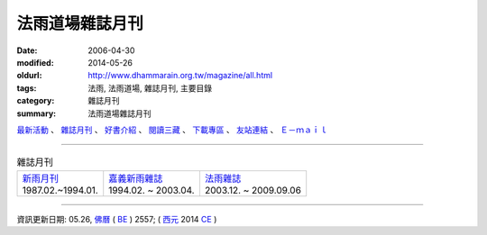 法雨道場雜誌月刊
##################

:date: 2006-04-30
:modified: 2014-05-26
:oldurl: http://www.dhammarain.org.tw/magazine/all.html
:tags: 法雨, 法雨道場, 雜誌月刊, 主要目錄
:category: 雜誌月刊
:summary: 法雨道場雜誌月刊

.. container:: index-page-image

  .. image:: {filename}/extra/dhammarain/extra/img/top_01_full.gif
     :width: 948 px 
     :height: 98 px 
     :alt: 道場logo
     :align: center

`最新活動 <{filename}/articles/dhammarain/articles/new/new%zh.rst>`__ 、 `雜誌月刊 <{filename}/articles/dhammarain/articles/magazine/magazine%zh.rst>`_ 、 `好書介紹 <{filename}/articles/dhammarain/articles/books/books%zh.rst>`_ 、 `閱讀三藏 <{filename}/articles/dhammarain/articles/canon/canon%zh.rst>`_ 、 `下載專區 <{filename}/articles/dhammarain/articles/download/download%zh.rst>`_ 、 `友站連結 <{filename}/articles/dhammarain/articles/friends/friends%zh.rst>`_ 、 `Ｅ－ｍａｉｌ <{filename}/articles/dhammarain/articles/e-mail%zh.rst>`__ 

------

.. list-table:: 雜誌月刊

  * - | `新雨月刊 <{filename}newrain-magazine%zh.rst>`_
      | 1987.02.~1994.01.
    - | `嘉義新雨雜誌 <{filename}ka-gi-newrain-magazine%zh.rst>`_
      | 1994.02. ~ 2003.04.
    - | `法雨雜誌 <{filename}dhamarain-magazine%zh.rst>`_
      | 2003.12. ~ 2009.09.06

-------

資訊更新日期: 05.26, `佛曆 <http://zh.wikipedia.org/wiki/%E4%BD%9B%E6%9B%86>`_ ( `BE <http://en.wikipedia.org/wiki/Buddhist_calendar>`__ ) 2557; ( `西元 <http://zh.wikipedia.org/wiki/%E5%85%AC%E5%85%83>`__ 2014 `CE <http://en.wikipedia.org/wiki/Common_Era>`__ )


..
  2018.04.22 upload (test under nanda acc.); 04.19 create .rst for github
  2014.05.26 rev. body center 
  old: 
  ---------------------------------------- 
  <html> 
  <head> 
  <title>法雨道場</title> 
  <link href="../word1.css" rel="stylesheet" type="text/css"> 
  <meta http-equiv="Content-Type" content="text/html; charset=big5"></head> 
  <body text="#000000" topmargin="5"> 
  <table width="680" height="70" border="0" cellpadding="2" cellspacing="1"> 
  <TR valign="middle"> 
  <TD height="30" colspan="4"> 
  │ <a href="../new/new.html">最新活動</a> 
  │ <ahref="magazine/all.html"> 雜誌</a> 
  │ <a href="../books/book1.html">好書介紹</a> 
  │ <a href="../canon/canon1.html">閱讀三藏</a> 
  │ <a href="../download/download.html">下載區</a> 
  │ <a href="../friends/friends1.html">友站連結</a> 
  │ <a href="mailto:dhammarain@gmail.com">Email</a> 
  │ <a href="../index.html">回首頁</a> 
  │ 
  </TD> 
  </TR> 
  <tr> 
  <td> 
  <hr> 
  </td> 
  </tr> 
  </table> 
  <table align="center" border="0" cellpadding="3" cellspacing="1" bgcolor="#000066"> 
  ---------------------------------------------------- 
  
  12.17 2009 BIG Revied: del frame (replaced with table) 
  ---------------- 
  04.30. 2006
